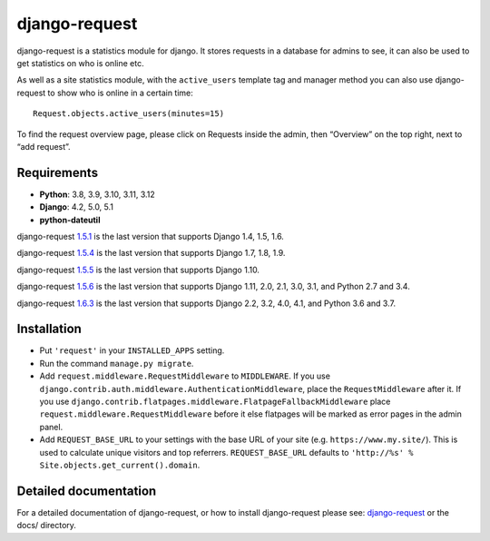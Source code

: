 django-request
==============

.. image:: https://github.com/django-request/django-request/workflows/Tests/badge.svg?branch=master
    :alt: Build Status
    :target: https://github.com/django-request/django-request/actions

.. image:: https://coveralls.io/repos/github/django-request/django-request/badge.svg?branch=master
    :alt: Coverage Status
    :target: https://coveralls.io/github/django-request/django-request?branch=master

.. image:: https://img.shields.io/pypi/v/django-request.svg
    :alt: PyPI Version
    :target: https://pypi.org/project/django-request/

django-request is a statistics module for django. It stores requests in a
database for admins to see, it can also be used to get statistics on who is
online etc.

.. image:: https://github.com/django-request/django-request/raw/master/docs/graph.png
    :alt: Traffic graph

As well as a site statistics module, with the ``active_users`` template tag and
manager method you can also use django-request to show who is online in a
certain time::

    Request.objects.active_users(minutes=15)

To find the request overview page, please click on Requests inside the admin,
then “Overview” on the top right, next to “add request”.

Requirements
------------

* **Python**: 3.8, 3.9, 3.10, 3.11, 3.12
* **Django**: 4.2, 5.0, 5.1
* **python-dateutil**

django-request 1.5.1_ is the last version that supports Django 1.4, 1.5, 1.6.

django-request 1.5.4_ is the last version that supports Django 1.7, 1.8, 1.9.

django-request 1.5.5_ is the last version that supports Django 1.10.

django-request 1.5.6_ is the last version that supports Django 1.11, 2.0, 2.1,
3.0, 3.1, and Python 2.7 and 3.4.

django-request 1.6.3_ is the last version that supports Django 2.2, 3.2, 4.0,
4.1, and Python 3.6 and 3.7.

.. _`1.5.1`: https://pypi.org/project/django-request/1.5.1/
.. _`1.5.4`: https://pypi.org/project/django-request/1.5.4/
.. _`1.5.5`: https://pypi.org/project/django-request/1.5.5/
.. _`1.5.6`: https://pypi.org/project/django-request/1.5.6/
.. _`1.6.3`: https://pypi.org/project/django-request/1.6.3/

Installation
------------

* Put ``'request'`` in your ``INSTALLED_APPS`` setting.
* Run the command ``manage.py migrate``.
* Add ``request.middleware.RequestMiddleware`` to ``MIDDLEWARE``. If you use
  ``django.contrib.auth.middleware.AuthenticationMiddleware``, place the
  ``RequestMiddleware`` after it. If you use
  ``django.contrib.flatpages.middleware.FlatpageFallbackMiddleware`` place
  ``request.middleware.RequestMiddleware`` before it else flatpages will be
  marked as error pages in the admin panel.
* Add ``REQUEST_BASE_URL`` to your settings with the base URL of your site
  (e.g. ``https://www.my.site/``). This is used to calculate unique visitors
  and top referrers. ``REQUEST_BASE_URL`` defaults to
  ``'http://%s' % Site.objects.get_current().domain``.

Detailed documentation
----------------------

For a detailed documentation of django-request, or how to install
django-request please see: `django-request
<https://django-request.readthedocs.org/en/latest/>`_ or the docs/ directory.

